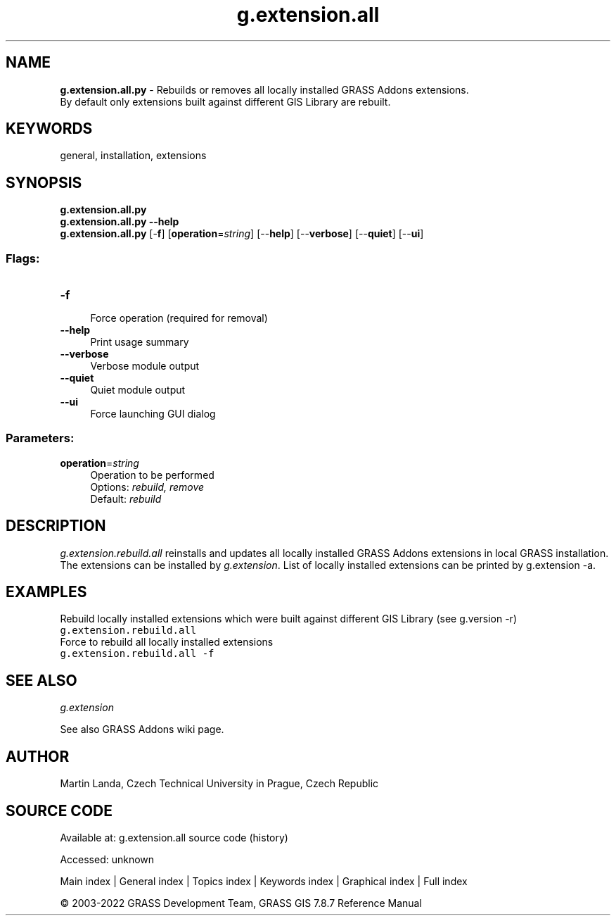 .TH g.extension.all 1 "" "GRASS 7.8.7" "GRASS GIS User's Manual"
.SH NAME
\fI\fBg.extension.all.py\fR\fR  \- Rebuilds or removes all locally installed GRASS Addons extensions.
.br
By default only extensions built against different GIS Library are rebuilt.
.SH KEYWORDS
general, installation, extensions
.SH SYNOPSIS
\fBg.extension.all.py\fR
.br
\fBg.extension.all.py \-\-help\fR
.br
\fBg.extension.all.py\fR [\-\fBf\fR]  [\fBoperation\fR=\fIstring\fR]   [\-\-\fBhelp\fR]  [\-\-\fBverbose\fR]  [\-\-\fBquiet\fR]  [\-\-\fBui\fR]
.SS Flags:
.IP "\fB\-f\fR" 4m
.br
Force operation (required for removal)
.IP "\fB\-\-help\fR" 4m
.br
Print usage summary
.IP "\fB\-\-verbose\fR" 4m
.br
Verbose module output
.IP "\fB\-\-quiet\fR" 4m
.br
Quiet module output
.IP "\fB\-\-ui\fR" 4m
.br
Force launching GUI dialog
.SS Parameters:
.IP "\fBoperation\fR=\fIstring\fR" 4m
.br
Operation to be performed
.br
Options: \fIrebuild, remove\fR
.br
Default: \fIrebuild\fR
.SH DESCRIPTION
\fIg.extension.rebuild.all\fR reinstalls and updates all locally
installed GRASS Addons extensions in local GRASS installation. The
extensions can be installed
by \fIg.extension\fR. List of
locally installed extensions can be printed by g.extension
\-a.
.SH EXAMPLES
Rebuild locally installed extensions which were built against
different GIS Library (see g.version \-r)
.br
.nf
\fC
g.extension.rebuild.all
\fR
.fi
Force to rebuild all locally installed extensions
.br
.nf
\fC
g.extension.rebuild.all \-f
\fR
.fi
.SH SEE ALSO
\fI
g.extension
\fR
.PP
See also GRASS Addons wiki page.
.SH AUTHOR
Martin Landa, Czech Technical University in Prague, Czech Republic
.SH SOURCE CODE
.PP
Available at:
g.extension.all source code
(history)
.PP
Accessed: unknown
.PP
Main index |
General index |
Topics index |
Keywords index |
Graphical index |
Full index
.PP
© 2003\-2022
GRASS Development Team,
GRASS GIS 7.8.7 Reference Manual

